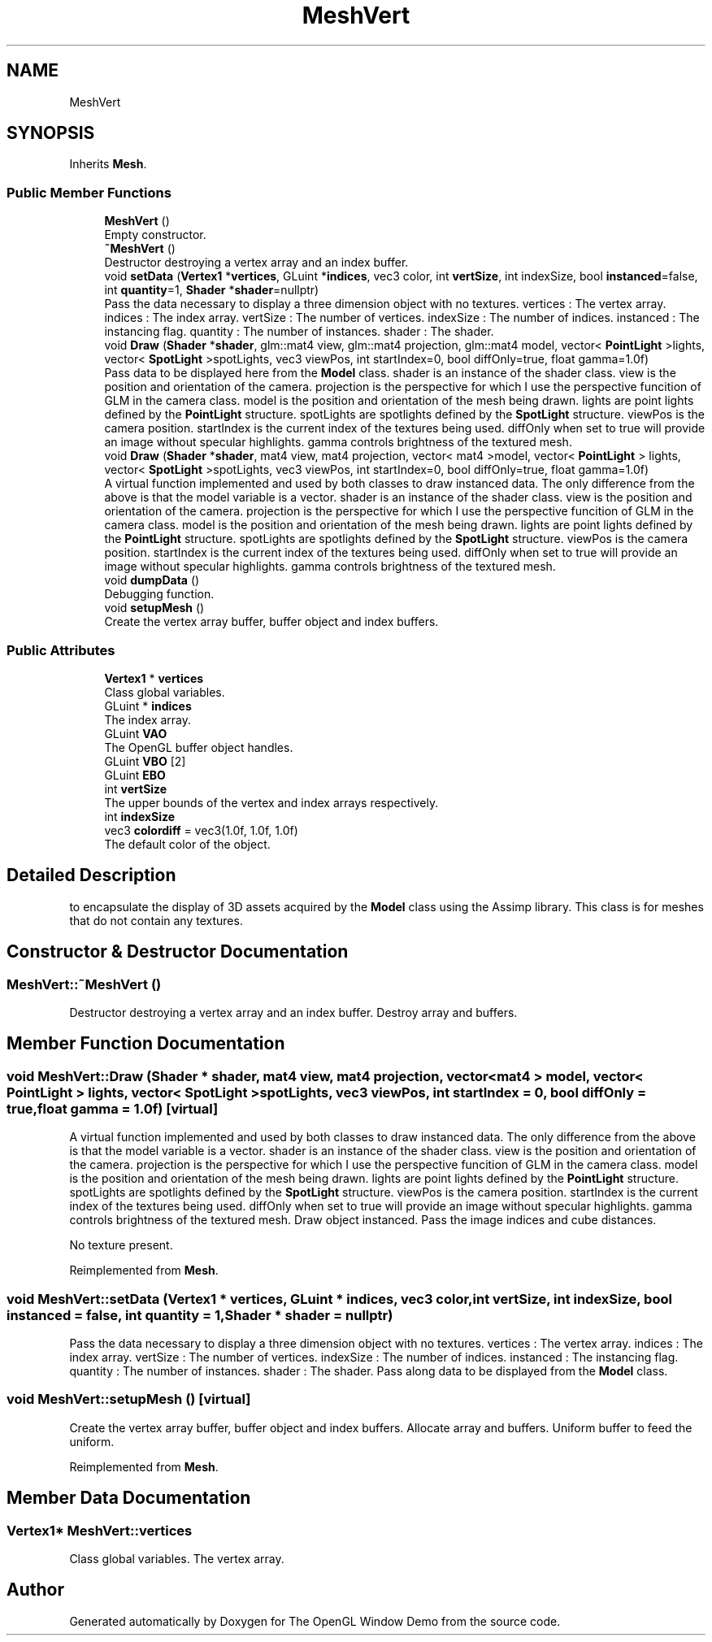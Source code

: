 .TH "MeshVert" 3 "Wed May 19 2021" "The OpenGL Window Demo" \" -*- nroff -*-
.ad l
.nh
.SH NAME
MeshVert
.SH SYNOPSIS
.br
.PP
.PP
Inherits \fBMesh\fP\&.
.SS "Public Member Functions"

.in +1c
.ti -1c
.RI "\fBMeshVert\fP ()"
.br
.RI "Empty constructor\&. "
.ti -1c
.RI "\fB~MeshVert\fP ()"
.br
.RI "Destructor destroying a vertex array and an index buffer\&. "
.ti -1c
.RI "void \fBsetData\fP (\fBVertex1\fP *\fBvertices\fP, GLuint *\fBindices\fP, vec3 color, int \fBvertSize\fP, int indexSize, bool \fBinstanced\fP=false, int \fBquantity\fP=1, \fBShader\fP *\fBshader\fP=nullptr)"
.br
.RI "Pass the data necessary to display a three dimension object with no textures\&. vertices : The vertex array\&. indices : The index array\&. vertSize : The number of vertices\&. indexSize : The number of indices\&. instanced : The instancing flag\&. quantity : The number of instances\&. shader : The shader\&. "
.ti -1c
.RI "void \fBDraw\fP (\fBShader\fP *\fBshader\fP, glm::mat4 view, glm::mat4 projection, glm::mat4 model, vector< \fBPointLight\fP >lights, vector< \fBSpotLight\fP >spotLights, vec3 viewPos, int startIndex=0, bool diffOnly=true, float gamma=1\&.0f)"
.br
.RI "Pass data to be displayed here from the \fBModel\fP class\&. shader is an instance of the shader class\&. view is the position and orientation of the camera\&. projection is the perspective for which I use the perspective funcition of GLM in the camera class\&. model is the position and orientation of the mesh being drawn\&. lights are point lights defined by the \fBPointLight\fP structure\&. spotLights are spotlights defined by the \fBSpotLight\fP structure\&. viewPos is the camera position\&. startIndex is the current index of the textures being used\&. diffOnly when set to true will provide an image without specular highlights\&. gamma controls brightness of the textured mesh\&. "
.ti -1c
.RI "void \fBDraw\fP (\fBShader\fP *\fBshader\fP, mat4 view, mat4 projection, vector< mat4 >model, vector< \fBPointLight\fP > lights, vector< \fBSpotLight\fP >spotLights, vec3 viewPos, int startIndex=0, bool diffOnly=true, float gamma=1\&.0f)"
.br
.RI "A virtual function implemented and used by both classes to draw instanced data\&. The only difference from the above is that the model variable is a vector\&. shader is an instance of the shader class\&. view is the position and orientation of the camera\&. projection is the perspective for which I use the perspective funcition of GLM in the camera class\&. model is the position and orientation of the mesh being drawn\&. lights are point lights defined by the \fBPointLight\fP structure\&. spotLights are spotlights defined by the \fBSpotLight\fP structure\&. viewPos is the camera position\&. startIndex is the current index of the textures being used\&. diffOnly when set to true will provide an image without specular highlights\&. gamma controls brightness of the textured mesh\&. "
.ti -1c
.RI "void \fBdumpData\fP ()"
.br
.RI "Debugging function\&. "
.ti -1c
.RI "void \fBsetupMesh\fP ()"
.br
.RI "Create the vertex array buffer, buffer object and index buffers\&. "
.in -1c
.SS "Public Attributes"

.in +1c
.ti -1c
.RI "\fBVertex1\fP * \fBvertices\fP"
.br
.RI "Class global variables\&. "
.ti -1c
.RI "GLuint * \fBindices\fP"
.br
.RI "The index array\&. "
.ti -1c
.RI "GLuint \fBVAO\fP"
.br
.RI "The OpenGL buffer object handles\&. "
.ti -1c
.RI "GLuint \fBVBO\fP [2]"
.br
.ti -1c
.RI "GLuint \fBEBO\fP"
.br
.ti -1c
.RI "int \fBvertSize\fP"
.br
.RI "The upper bounds of the vertex and index arrays respectively\&. "
.ti -1c
.RI "int \fBindexSize\fP"
.br
.ti -1c
.RI "vec3 \fBcolordiff\fP = vec3(1\&.0f, 1\&.0f, 1\&.0f)"
.br
.RI "The default color of the object\&. "
.in -1c
.SH "Detailed Description"
.PP 
to encapsulate the display of 3D assets acquired by the \fBModel\fP class using the Assimp library\&. This class is for meshes that do not contain any textures\&. 
.SH "Constructor & Destructor Documentation"
.PP 
.SS "MeshVert::~MeshVert ()"

.PP
Destructor destroying a vertex array and an index buffer\&. Destroy array and buffers\&. 
.SH "Member Function Documentation"
.PP 
.SS "void MeshVert::Draw (\fBShader\fP * shader, mat4 view, mat4 projection, vector< mat4 > model, vector< \fBPointLight\fP > lights, vector< \fBSpotLight\fP > spotLights, vec3 viewPos, int startIndex = \fC0\fP, bool diffOnly = \fCtrue\fP, float gamma = \fC1\&.0f\fP)\fC [virtual]\fP"

.PP
A virtual function implemented and used by both classes to draw instanced data\&. The only difference from the above is that the model variable is a vector\&. shader is an instance of the shader class\&. view is the position and orientation of the camera\&. projection is the perspective for which I use the perspective funcition of GLM in the camera class\&. model is the position and orientation of the mesh being drawn\&. lights are point lights defined by the \fBPointLight\fP structure\&. spotLights are spotlights defined by the \fBSpotLight\fP structure\&. viewPos is the camera position\&. startIndex is the current index of the textures being used\&. diffOnly when set to true will provide an image without specular highlights\&. gamma controls brightness of the textured mesh\&. Draw object instanced\&. Pass the image indices and cube distances\&.
.PP
No texture present\&. 
.PP
Reimplemented from \fBMesh\fP\&.
.SS "void MeshVert::setData (\fBVertex1\fP * vertices, GLuint * indices, vec3 color, int vertSize, int indexSize, bool instanced = \fCfalse\fP, int quantity = \fC1\fP, \fBShader\fP * shader = \fCnullptr\fP)"

.PP
Pass the data necessary to display a three dimension object with no textures\&. vertices : The vertex array\&. indices : The index array\&. vertSize : The number of vertices\&. indexSize : The number of indices\&. instanced : The instancing flag\&. quantity : The number of instances\&. shader : The shader\&. Pass along data to be displayed from the \fBModel\fP class\&. 
.SS "void MeshVert::setupMesh ()\fC [virtual]\fP"

.PP
Create the vertex array buffer, buffer object and index buffers\&. Allocate array and buffers\&. Uniform buffer to feed the uniform\&. 
.PP
Reimplemented from \fBMesh\fP\&.
.SH "Member Data Documentation"
.PP 
.SS "\fBVertex1\fP* MeshVert::vertices"

.PP
Class global variables\&. The vertex array\&. 

.SH "Author"
.PP 
Generated automatically by Doxygen for The OpenGL Window Demo from the source code\&.
